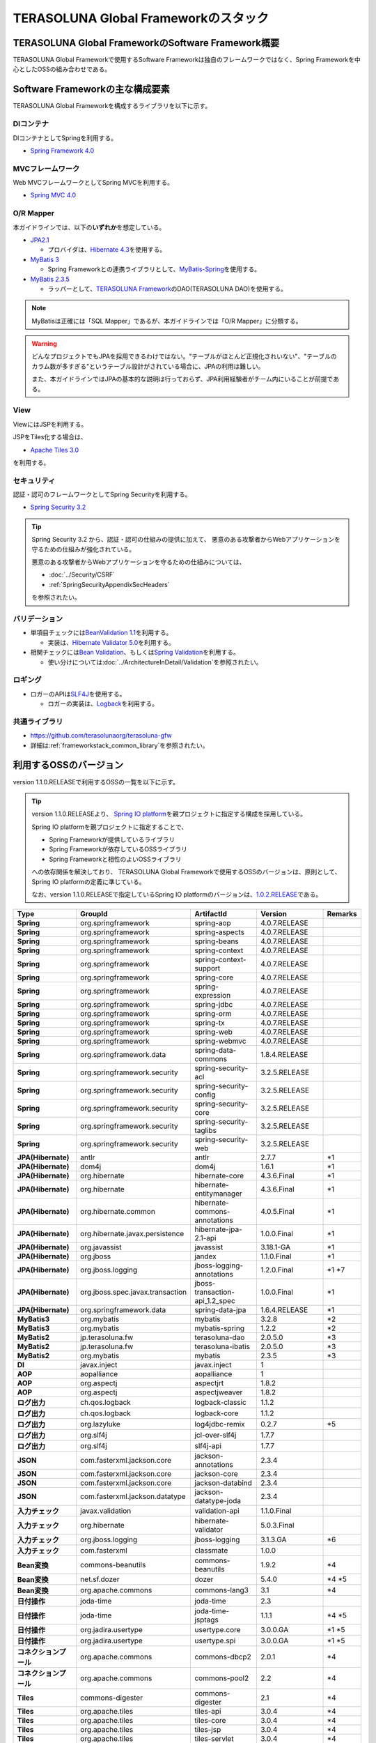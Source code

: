 TERASOLUNA Global Frameworkのスタック
================================================================================

.. only:: html

 .. contents:: 目次
    :depth: 3
    :local:

TERASOLUNA Global FrameworkのSoftware Framework概要
--------------------------------------------------------------------------------

TERASOLUNA Global Frameworkで使用するSoftware Frameworkは独自のフレームワークではなく、Spring Frameworkを中心としたOSSの組み合わせである。

.. figure:: images/introduction-software-framework.png
   :width: 95%


Software Frameworkの主な構成要素
--------------------------------------------------------------------------------

TERASOLUNA Global Frameworkを構成するライブラリを以下に示す。

.. figure:: images/introduction-software-stack.png
   :width: 95%

DIコンテナ
^^^^^^^^^^^^^^^^^^^^^^^^^^^^^^^^^^^^^^^^^^^^^^^^^^^^^^^^^^^^^^^^^^^^^^^^^^^^^^^^
DIコンテナとしてSpringを利用する。


* `Spring Framework 4.0 <http://projects.spring.io/spring-framework/>`_

MVCフレームワーク
^^^^^^^^^^^^^^^^^^^^^^^^^^^^^^^^^^^^^^^^^^^^^^^^^^^^^^^^^^^^^^^^^^^^^^^^^^^^^^^^
Web MVCフレームワークとしてSpring MVCを利用する。

* `Spring MVC 4.0 <http://docs.spring.io/spring/docs/4.0.7.RELEASE/spring-framework-reference/html/mvc.html>`_

O/R Mapper
^^^^^^^^^^^^^^^^^^^^^^^^^^^^^^^^^^^^^^^^^^^^^^^^^^^^^^^^^^^^^^^^^^^^^^^^^^^^^^^^

本ガイドラインでは、以下の\ **いずれか**\ を想定している。

* `JPA2.1 <http://download.oracle.com/otn-pub/jcp/persistence-2_1-fr-eval-spec/JavaPersistence.pdf>`_

  * プロバイダは、\ `Hibernate 4.3 <http://docs.jboss.org/hibernate/orm/4.3/manual/en-US/html_single/>`_\ を使用する。

* `MyBatis 3 <http://mybatis.github.io/mybatis-3/>`_

  * Spring Frameworkとの連携ライブラリとして、\ `MyBatis-Spring <http://mybatis.github.io/spring/>`_\ を使用する。

* `MyBatis 2.3.5 <https://mybatis.googlecode.com/files/MyBatis-SqlMaps-2_en.pdf>`_

  * ラッパーとして、\ `TERASOLUNA Framework <http://sourceforge.jp/projects/terasoluna/releases/?package_id=6896>`_\ のDAO(TERASOLUNA DAO)を使用する。

.. note::

  MyBatisは正確には「SQL Mapper」であるが、本ガイドラインでは「O/R Mapper」に分類する。

.. warning::

  どんなプロジェクトでもJPAを採用できるわけではない。"テーブルがほとんど正規化されいない"、"テーブルのカラム数が多すぎる"というテーブル設計がされている場合に、JPAの利用は難しい。

  また、本ガイドラインではJPAの基本的な説明は行っておらず、JPA利用経験者がチーム内にいることが前提である。

View
^^^^^^^^^^^^^^^^^^^^^^^^^^^^^^^^^^^^^^^^^^^^^^^^^^^^^^^^^^^^^^^^^^^^^^^^^^^^^^^^
ViewにはJSPを利用する。

JSPをTiles化する場合は、

* `Apache Tiles 3.0 <http://tiles.apache.org/framework/index.html>`_

を利用する。

セキュリティ
^^^^^^^^^^^^^^^^^^^^^^^^^^^^^^^^^^^^^^^^^^^^^^^^^^^^^^^^^^^^^^^^^^^^^^^^^^^^^^^^
認証・認可のフレームワークとしてSpring Securityを利用する。

* `Spring Security 3.2 <http://projects.spring.io/spring-security/>`_

.. tip::

    Spring Security 3.2 から、認証・認可の仕組みの提供に加えて、
    悪意のある攻撃者からWebアプリケーションを守るための仕組みが強化されている。

    悪意のある攻撃者からWebアプリケーションを守るための仕組みについては、

    * :doc:`../Security/CSRF`
    * :ref:`SpringSecurityAppendixSecHeaders`

    を参照されたい。

バリデーション
^^^^^^^^^^^^^^^^^^^^^^^^^^^^^^^^^^^^^^^^^^^^^^^^^^^^^^^^^^^^^^^^^^^^^^^^^^^^^^^^

* 単項目チェックには\ `BeanValidation 1.1 <http://download.oracle.com/otn-pub/jcp/bean_validation-1_1-fr-eval-spec/bean-validation-specification.pdf>`_\ を利用する。

  * 実装は、\ `Hibernate Validator 5.0 <http://docs.jboss.org/hibernate/validator/4.3/reference/en-US/html/>`_\ を利用する。

* 相関チェックには\ `Bean Validation <http://download.oracle.com/otn-pub/jcp/bean_validation-1_1-fr-eval-spec/bean-validation-specification.pdf>`_\ 、もしくは\ `Spring Validation <http://docs.spring.io/spring/docs/4.0.7.RELEASE/spring-framework-reference/html/validation.html#validator>`_\ を利用する。

  * 使い分けについては\ :doc:`../ArchitectureInDetail/Validation`\ を参照されたい。



ロギング
^^^^^^^^^^^^^^^^^^^^^^^^^^^^^^^^^^^^^^^^^^^^^^^^^^^^^^^^^^^^^^^^^^^^^^^^^^^^^^^^

* ロガーのAPIは\ `SLF4J <http://www.slf4j.org>`_\ を使用する。

  * ロガーの実装は、\ `Logback <http://logback.qos.ch/>`_\ を利用する。


共通ライブラリ
^^^^^^^^^^^^^^^^^^^^^^^^^^^^^^^^^^^^^^^^^^^^^^^^^^^^^^^^^^^^^^^^^^^^^^^^^^^^^^^^
* \ `https://github.com/terasolunaorg/terasoluna-gfw <https://github.com/terasolunaorg/terasoluna-gfw>`_\
* 詳細は\ :ref:`frameworkstack_common_library`\ を参照されたい。

利用するOSSのバージョン
--------------------------------------------------------------------------------

version 1.1.0.RELEASEで利用するOSSの一覧を以下に示す。

.. tip::

    version 1.1.0.RELEASEより、
    `Spring IO platform <http://platform.spring.io/platform/>`_\ を親プロジェクトに指定する構成を採用している。

    Spring IO platformを親プロジェクトに指定することで、

    * Spring Frameworkが提供しているライブラリ
    * Spring Frameworkが依存しているOSSライブラリ
    * Spring Frameworkと相性のよいOSSライブラリ

    への依存関係を解決しており、
    TERASOLUNA Global Frameworkで使用するOSSのバージョンは、原則として、Spring IO platformの定義に準じている。

    なお、version 1.1.0.RELEASEで指定しているSpring IO platformのバージョンは、`1.0.2.RELEASE <http://docs.spring.io/platform/docs/1.0.2.RELEASE/reference/htmlsingle/>`_\ である。

.. tabularcolumns:: |p{0.20\linewidth}|p{0.25\linewidth}|p{0.25\linewidth}|p{0.25\linewidth}|p{0.5\linewidth}|
.. list-table::
    :header-rows: 1
    :stub-columns: 1
    :widths: 20 25 25 25 5

    * - Type
      - GroupId
      - ArtifactId
      - Version
      - Remarks
    * - Spring
      - org.springframework
      - spring-aop
      - 4.0.7.RELEASE
      -
    * - Spring
      - org.springframework
      - spring-aspects
      - 4.0.7.RELEASE
      -
    * - Spring
      - org.springframework
      - spring-beans
      - 4.0.7.RELEASE
      -
    * - Spring
      - org.springframework
      - spring-context
      - 4.0.7.RELEASE
      -
    * - Spring
      - org.springframework
      - spring-context-support
      - 4.0.7.RELEASE
      -
    * - Spring
      - org.springframework
      - spring-core
      - 4.0.7.RELEASE
      -
    * - Spring
      - org.springframework
      - spring-expression
      - 4.0.7.RELEASE
      -
    * - Spring
      - org.springframework
      - spring-jdbc
      - 4.0.7.RELEASE
      -
    * - Spring
      - org.springframework
      - spring-orm
      - 4.0.7.RELEASE
      -
    * - Spring
      - org.springframework
      - spring-tx
      - 4.0.7.RELEASE
      -
    * - Spring
      - org.springframework
      - spring-web
      - 4.0.7.RELEASE
      -
    * - Spring
      - org.springframework
      - spring-webmvc
      - 4.0.7.RELEASE
      -
    * - Spring
      - org.springframework.data
      - spring-data-commons
      - 1.8.4.RELEASE
      -
    * - Spring
      - org.springframework.security
      - spring-security-acl
      - 3.2.5.RELEASE
      -
    * - Spring
      - org.springframework.security
      - spring-security-config
      - 3.2.5.RELEASE
      -
    * - Spring
      - org.springframework.security
      - spring-security-core
      - 3.2.5.RELEASE
      -
    * - Spring
      - org.springframework.security
      - spring-security-taglibs
      - 3.2.5.RELEASE
      -
    * - Spring
      - org.springframework.security
      - spring-security-web
      - 3.2.5.RELEASE
      -
    * - JPA(Hibernate)
      - antlr
      - antlr
      - 2.7.7
      - \*1
    * - JPA(Hibernate)
      - dom4j
      - dom4j
      - 1.6.1
      - \*1
    * - JPA(Hibernate)
      - org.hibernate
      - hibernate-core
      - 4.3.6.Final
      - \*1
    * - JPA(Hibernate)
      - org.hibernate
      - hibernate-entitymanager
      - 4.3.6.Final
      - \*1
    * - JPA(Hibernate)
      - org.hibernate.common
      - hibernate-commons-annotations
      - 4.0.5.Final
      - \*1
    * - JPA(Hibernate)
      - org.hibernate.javax.persistence
      - hibernate-jpa-2.1-api
      - 1.0.0.Final
      - \*1
    * - JPA(Hibernate)
      - org.javassist
      - javassist
      - 3.18.1-GA
      - \*1
    * - JPA(Hibernate)
      - org.jboss
      - jandex
      - 1.1.0.Final
      - \*1
    * - JPA(Hibernate)
      - org.jboss.logging
      - jboss-logging-annotations
      - 1.2.0.Final
      - \*1 \*7
    * - JPA(Hibernate)
      - org.jboss.spec.javax.transaction
      - jboss-transaction-api_1.2_spec
      - 1.0.0.Final
      - \*1
    * - JPA(Hibernate)
      - org.springframework.data
      - spring-data-jpa
      - 1.6.4.RELEASE
      - \*1
    * - MyBatis3
      - org.mybatis
      - mybatis
      - 3.2.8
      - \*2
    * - MyBatis3
      - org.mybatis
      - mybatis-spring
      - 1.2.2
      - \*2
    * - MyBatis2
      - jp.terasoluna.fw
      - terasoluna-dao
      - 2.0.5.0
      - \*3
    * - MyBatis2
      - jp.terasoluna.fw
      - terasoluna-ibatis
      - 2.0.5.0
      - \*3
    * - MyBatis2
      - org.mybatis
      - mybatis
      - 2.3.5
      - \*3
    * - DI
      - javax.inject
      - javax.inject
      - 1
      -
    * - AOP
      - aopalliance
      - aopalliance
      - 1
      -
    * - AOP
      - org.aspectj
      - aspectjrt
      - 1.8.2
      -
    * - AOP
      - org.aspectj
      - aspectjweaver
      - 1.8.2
      -
    * - ログ出力
      - ch.qos.logback
      - logback-classic
      - 1.1.2
      -
    * - ログ出力
      - ch.qos.logback
      - logback-core
      - 1.1.2
      -
    * - ログ出力
      - org.lazyluke
      - log4jdbc-remix
      - 0.2.7
      - \*5
    * - ログ出力
      - org.slf4j
      - jcl-over-slf4j
      - 1.7.7
      -
    * - ログ出力
      - org.slf4j
      - slf4j-api
      - 1.7.7
      -
    * - JSON
      - com.fasterxml.jackson.core
      - jackson-annotations
      - 2.3.4
      -
    * - JSON
      - com.fasterxml.jackson.core
      - jackson-core
      - 2.3.4
      -
    * - JSON
      - com.fasterxml.jackson.core
      - jackson-databind
      - 2.3.4
      -
    * - JSON
      - com.fasterxml.jackson.datatype
      - jackson-datatype-joda
      - 2.3.4
      -
    * - 入力チェック
      - javax.validation
      - validation-api
      - 1.1.0.Final
      -
    * - 入力チェック
      - org.hibernate
      - hibernate-validator
      - 5.0.3.Final
      -
    * - 入力チェック
      - org.jboss.logging
      - jboss-logging
      - 3.1.3.GA
      - \*6
    * - 入力チェック
      - com.fasterxml
      - classmate
      - 1.0.0
      -
    * - Bean変換
      - commons-beanutils
      - commons-beanutils
      - 1.9.2
      - \*4
    * - Bean変換
      - net.sf.dozer
      - dozer
      - 5.4.0
      - \*4 \*5
    * - Bean変換
      - org.apache.commons
      - commons-lang3
      - 3.1
      - \*4
    * - 日付操作
      - joda-time
      - joda-time
      - 2.3
      -
    * - 日付操作
      - joda-time
      - joda-time-jsptags
      - 1.1.1
      - \*4 \*5
    * - 日付操作
      - org.jadira.usertype
      - usertype.core
      - 3.0.0.GA
      - \*1 \*5
    * - 日付操作
      - org.jadira.usertype
      - usertype.spi
      - 3.0.0.GA
      - \*1 \*5
    * - コネクションプール
      - org.apache.commons
      - commons-dbcp2
      - 2.0.1
      - \*4
    * - コネクションプール
      - org.apache.commons
      - commons-pool2
      - 2.2
      - \*4
    * - Tiles
      - commons-digester
      - commons-digester
      - 2.1
      - \*4
    * - Tiles
      - org.apache.tiles
      - tiles-api
      - 3.0.4
      - \*4
    * - Tiles
      - org.apache.tiles
      - tiles-core
      - 3.0.4
      - \*4
    * - Tiles
      - org.apache.tiles
      - tiles-jsp
      - 3.0.4
      - \*4
    * - Tiles
      - org.apache.tiles
      - tiles-servlet
      - 3.0.4
      - \*4
    * - Tiles
      - org.apache.tiles
      - tiles-template
      - 3.0.4
      - \*4
    * - Tiles
      - org.apache.tiles
      - tiles-autotag-core-runtime
      - 1.1.0
      - \*4
    * - Tiles
      - org.apache.tiles
      - tiles-request-servlet
      - 1.0.4
      - \*4
    * - Tiles
      - org.apache.tiles
      - tiles-request-api
      - 1.0.1
      - \*4
    * - Tiles
      - org.apache.tiles
      - tiles-request-jsp
      - 1.0.4
      - \*4
    * - ユーティリティ
      - com.google.guava
      - guava
      - 17.0
      -
    * - ユーティリティ
      - commons-collections
      - commons-collections
      - 3.2.1
      - \*4
    * - ユーティリティ
      - commons-io
      - commons-io
      - 2.4
      - \*4
    * - サーブレット
      - javax.servlet
      - jstl
      - 1.2
      -

#. データアクセスに、JPAを使用する場合に依存するライブラリ
#. データアクセスに、MyBatis3を使用する場合に依存するライブラリ
#. データアクセスに、MyBatis2を使用する場合に依存するライブラリ
#. 共通ライブラリに依存しないが、TERASOLUNA Global Frameworkでアプリケーションを開発する場合に、利用することを推奨しているライブラリ
#. TERASOLUNA Global Frameworkが独自に依存するライブラリ(Spring IO platformに定義のないライブラリ)
#. 複数のライブラリから異なるバージョンへの依存があるライブラリ(TERASOLUNA Global Framework側で共存可能なバージョンを明示的に指定しているライブラリ)
#. BetaやRC(Release Candidate)などGA(General Availability)の状態にない依存ライブラリ(TERASOLUNA Global Framework側でGAのバージョンを明示的に指定しているライブラリ)

.. _frameworkstack_common_library:


共通ライブラリの構成要素
--------------------------------------------------------------------------------

\ `共通ライブラリ <https://github.com/terasolunaorg/terasoluna-gfw>`_\ は、TERASOLUNA Global Frameworkが含むSpring Ecosystem や、その他依存ライブラリでは足りない+αな機能を提供するライブラリである。
基本的には、このライブラリがなくてもTERASOLUNA Global Frameworkによるアプリケーション開発は可能であるが、"あると便利"な存在である。

.. tabularcolumns:: |p{0.05\linewidth}|p{0.30\linewidth}|p{0.35\linewidth}|p{0.30\linewidth}|
.. list-table::
    :header-rows: 1
    :widths: 5 30 35 30

    * - 項番
      - プロジェクト名
      - 概要
      - Javaソースコード有無
    * - | (1)
      - | terasoluna-gfw-common
      - | Webに限らず、汎用的に使用できる機能
      - | 有
    * - | (2)
      - | terasoluna-gfw-web
      - | Webアプリケーションを作成する場合に使用する機能群
      - | 有
    * - | (3)
      - | terasoluna-gfw-jpa
      - | JPAを使用する場合の、依存関係定義
      - | 無
    * - | (4)
      - | terasoluna-gfw-mybatis3
      - | MyBatis3を使用する場合の、依存関係定義
      - | 無
    * - | (5)
      - | terasoluna-gfw-mybatis2
      - | MyBatis2を使用する場合の、依存関係定義
      - | 無
    * - | (6)
      - | terasoluna-gfw-security-core
      - | Spring Securityを使用する場合の、依存関係定義(Web以外)
      - | 無
    * - | (7)
      - | terasoluna-gfw-security-web
      - | Spring Securityを使用する場合の依存関係定義(Web関連)、およびSpring Securityの拡張
      - | 有

Javaソースコードを含まないものは、ライブラリの依存関係のみ定義しているプロジェクトである。



terasoluna-gfw-common
^^^^^^^^^^^^^^^^^^^^^^^^^^^^^^^^^^^^^^^^^^^^^^^^^^^^^^^^^^^^^^^^^^^^^^^^^^^^^^^^
* 共通例外機構

  * 例外クラス
  * 例外ロガー
  * 例外コード
  * 例外ログ出力インターセプタ

* システム日付
* コードリスト
* 処理結果メッセージ
* クエリー(SQL, JPQL)エスケープ
* シーケンサ


terasoluna-gfw-web
^^^^^^^^^^^^^^^^^^^^^^^^^^^^^^^^^^^^^^^^^^^^^^^^^^^^^^^^^^^^^^^^^^^^^^^^^^^^^^^^
* トランザクショントークン機構
* 共通例外ハンドラ
* コードリスト埋込インターセプタ
* 汎用ダウンロードView
* MDC情報ログ出力用サーブレットフィルタ群

  * 親サーブレットフィルタ
  * トラッキングIDログ出力用サーブレットフィルタ
  * MDCクリアサーブレットフィルタ

* EL関数群

  * XSS対策
  * URLエンコーディング
  * JavaBeansのクエリパラメータ展開

* ページネーション出力JSPタグ
* 結果メッセージ出力JSPタグ


terasoluna-gfw-security-web
^^^^^^^^^^^^^^^^^^^^^^^^^^^^^^^^^^^^^^^^^^^^^^^^^^^^^^^^^^^^^^^^^^^^^^^^^^^^^^^^

* 認証ユーザ名ログ出力用サーブレットフィルタ
* オープンリダイレクト脆弱性対策リダイレクトハンドラ

.. raw:: latex

   \newpage

